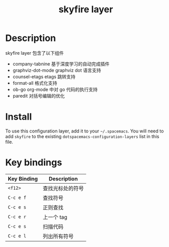 #+TITLE: skyfire layer



# TOC links should be GitHub style anchors.
* Table of Contents                                        :TOC_4_gh:noexport:
- [[#description][Description]]
- [[#install][Install]]
- [[#key-bindings][Key bindings]]

* Description
 skyfire layer 包含了以下组件
 - company-tabnine
  基于深度学习的自动完成插件
 - graphviz-dot-mode
  graphviz dot 语言支持
 - counsel-etags
  etags 跳转支持
 - format-all
  格式化支持
 - ob-go 
  org-mode 中对 go 代码的执行支持
 - paredit
  对括号编辑的优化
* Install
To use this configuration layer, add it to your =~/.spacemacs=. You will need to
add =skyfire= to the existing =dotspacemacs-configuration-layers= list in this
file.

* Key bindings

| Key Binding | Description      |
|-------------+------------------|
| ~<f12>~     | 查找光标处的符号 |
| ~C-c e f~   | 查找符号         |
| ~C-c e s~   | 正则查找         |
| ~C-c e r~   | 上一个 tag        |
| ~C-c e s~   | 扫描代码         |
| ~C-c e l~   | 列出所有符号           |
